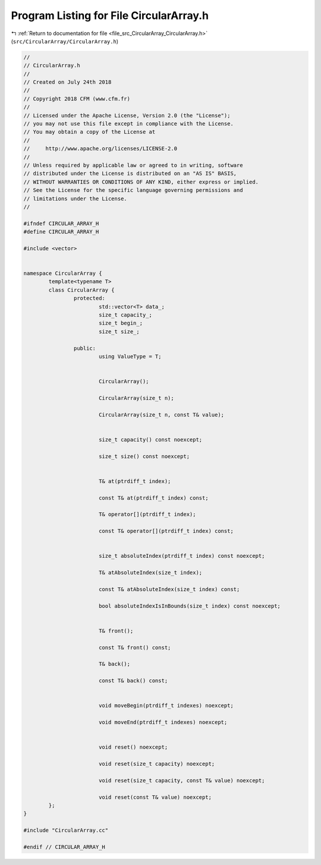 
.. _program_listing_file_src_CircularArray_CircularArray.h:

Program Listing for File CircularArray.h
========================================

|exhale_lsh| :ref:`Return to documentation for file <file_src_CircularArray_CircularArray.h>` (``src/CircularArray/CircularArray.h``)

.. |exhale_lsh| unicode:: U+021B0 .. UPWARDS ARROW WITH TIP LEFTWARDS

.. code-block:: none

   //
   // CircularArray.h
   //
   // Created on July 24th 2018
   //
   // Copyright 2018 CFM (www.cfm.fr)
   //
   // Licensed under the Apache License, Version 2.0 (the "License");
   // you may not use this file except in compliance with the License.
   // You may obtain a copy of the License at
   //
   //     http://www.apache.org/licenses/LICENSE-2.0
   //
   // Unless required by applicable law or agreed to in writing, software
   // distributed under the License is distributed on an "AS IS" BASIS,
   // WITHOUT WARRANTIES OR CONDITIONS OF ANY KIND, either express or implied.
   // See the License for the specific language governing permissions and
   // limitations under the License.
   //
   
   #ifndef CIRCULAR_ARRAY_H
   #define CIRCULAR_ARRAY_H
   
   #include <vector>
   
   
   namespace CircularArray {
           template<typename T>
           class CircularArray {
                   protected:
                           std::vector<T> data_;   
                           size_t capacity_;               
                           size_t begin_;                  
                           size_t size_;                   
   
                   public:
                           using ValueType = T;    
   
   
                           CircularArray();
   
                           CircularArray(size_t n);
   
                           CircularArray(size_t n, const T& value);
   
   
                           size_t capacity() const noexcept;
   
                           size_t size() const noexcept;
   
   
                           T& at(ptrdiff_t index);
   
                           const T& at(ptrdiff_t index) const;
   
                           T& operator[](ptrdiff_t index);
   
                           const T& operator[](ptrdiff_t index) const;
   
   
                           size_t absoluteIndex(ptrdiff_t index) const noexcept;
   
                           T& atAbsoluteIndex(size_t index);
   
                           const T& atAbsoluteIndex(size_t index) const;
   
                           bool absoluteIndexIsInBounds(size_t index) const noexcept;
   
   
                           T& front();
   
                           const T& front() const;
   
                           T& back();
   
                           const T& back() const;
   
   
                           void moveBegin(ptrdiff_t indexes) noexcept;
   
                           void moveEnd(ptrdiff_t indexes) noexcept;
   
   
                           void reset() noexcept;
   
                           void reset(size_t capacity) noexcept;
   
                           void reset(size_t capacity, const T& value) noexcept;
   
                           void reset(const T& value) noexcept;
           };
   }
   
   #include "CircularArray.cc"
   
   #endif // CIRCULAR_ARRAY_H
